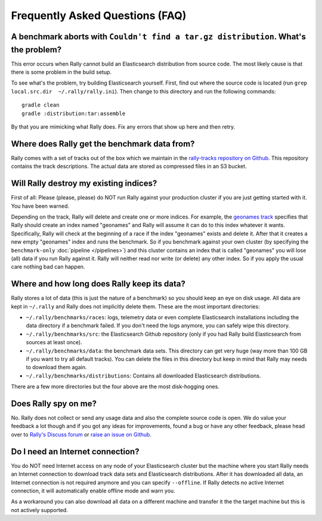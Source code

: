 Frequently Asked Questions (FAQ)
================================

A benchmark aborts with ``Couldn't find a tar.gz distribution``. What's the problem?
------------------------------------------------------------------------------------

This error occurs when Rally cannot build an Elasticsearch distribution from source code. The most likely cause is that there is some problem in the build setup.

To see what's the problem, try building Elasticsearch yourself. First, find out where the source code is located (run ``grep local.src.dir  ~/.rally/rally.ini``). Then change to this directory and run the following commands::

    gradle clean
    gradle :distribution:tar:assemble

By that you are mimicking what Rally does. Fix any errors that show up here and then retry.

Where does Rally get the benchmark data from?
---------------------------------------------

Rally comes with a set of tracks out of the box which we maintain in the `rally-tracks repository on Github <https://github.com/elastic/rally-tracks>`_. This repository contains the track descriptions. The actual data are stored as compressed files in an S3 bucket.

Will Rally destroy my existing indices?
---------------------------------------

First of all: Please (please, please) do NOT run Rally against your production cluster if you are just getting started with it. You have been warned.

Depending on the track, Rally will delete and create one or more indices. For example, the `geonames track <https://github.com/elastic/rally-tracks/blob/master/geonames/track.json#L9>`_ specifies that Rally should create an index named "geonames" and Rally will assume it can do to this index whatever it wants. Specifically, Rally will check at the beginning of a race if the index "geonames" exists and delete it. After that it creates a new empty "geonames" index and runs the benchmark. So if you benchmark against your own cluster (by specifying the ``benchmark-only`` :doc:`pipeline </pipelines>`) and this cluster contains an index that is called "geonames" you will lose (all) data if you run Rally against it. Rally will neither read nor write (or delete) any other index. So if you apply the usual care nothing bad can happen.

Where and how long does Rally keep its data?
--------------------------------------------

Rally stores a lot of data (this is just the nature of a benchmark) so you should keep an eye on disk usage. All data are kept in ``~/.rally`` and Rally does not implicitly delete them. These are the most important directories:

* ``~/.rally/benchmarks/races``: logs, telemetry data or even complete Elasticsearch installations including the data directory if a benchmark failed. If you don't need the logs anymore, you can safely wipe this directory.
* ``~/.rally/benchmarks/src``: the Elasticsearch Github repository (only if you had Rally build Elasticsearch from sources at least once).
* ``~/.rally/benchmarks/data``: the benchmark data sets. This directory can get very huge (way more than 100 GB if you want to try all default tracks). You can delete the files in this directory but keep in mind that Rally may needs to download them again.
* ``~/.rally/benchmarks/distributions``: Contains all downloaded Elasticsearch distributions.

There are a few more directories but the four above are the most disk-hogging ones.

Does Rally spy on me?
---------------------

No. Rally does not collect or send any usage data and also the complete source code is open. We do value your feedback a lot though and if you got any ideas for improvements, found a bug or have any other feedback, please head over to `Rally's Discuss forum <https://discuss.elastic.co/c/elasticsearch/rally>`_ or `raise an issue on Github <https://github.com/elastic/rally>`_.

Do I need an Internet connection?
---------------------------------

You do NOT need Internet access on any node of your Elasticsearch cluster but the machine where you start Rally needs an Internet connection to download track data sets and Elasticsearch distributions. After it has downloaded all data, an Internet connection is not required anymore and you can specify ``--offline``. If Rally detects no active Internet connection, it will automatically enable offline mode and warn you.

As a workaround you can also download all data on a different machine and transfer it the the target machine but this is not actively supported.

